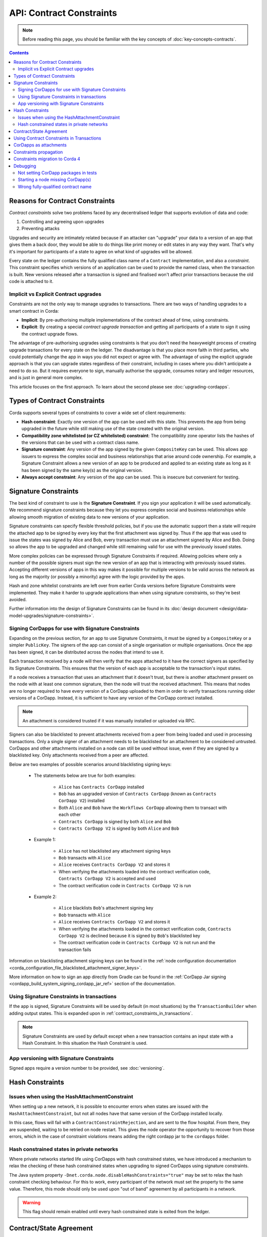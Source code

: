 .. highlight:: kotlin
.. role:: kotlin(code)
    :language: kotlin
.. raw:: html


   <script type="text/javascript" src="_static/jquery.js"></script>
   <script type="text/javascript" src="_static/codesets.js"></script>

API: Contract Constraints
=========================

.. note:: Before reading this page, you should be familiar with the key concepts of :doc:`key-concepts-contracts`.

.. contents::

Reasons for Contract Constraints
--------------------------------

*Contract constraints* solve two problems faced by any decentralised ledger that supports evolution of data and code:

1. Controlling and agreeing upon upgrades
2. Preventing attacks

Upgrades and security are intimately related because if an attacker can "upgrade" your data to a version of an app that gives them
a back door, they would be able to do things like print money or edit states in any way they want. That's why it's important for
participants of a state to agree on what kind of upgrades will be allowed.

Every state on the ledger contains the fully qualified class name of a ``Contract`` implementation, and also a *constraint*.
This constraint specifies which versions of an application can be used to provide the named class, when the transaction is built.
New versions released after a transaction is signed and finalised won't affect prior transactions because the old code is attached
to it.

.. _implicit_vs_explicit_upgrades:

Implicit vs Explicit Contract upgrades
^^^^^^^^^^^^^^^^^^^^^^^^^^^^^^^^^^^^^^

Constraints are not the only way to manage upgrades to transactions. There are two ways of handling
upgrades to a smart contract in Corda:

* **Implicit**: By pre-authorising multiple implementations of the contract ahead of time, using constraints.
* **Explicit**: By creating a special *contract upgrade transaction* and getting all participants of a state to sign it using the
  contract upgrade flows.

The advantage of pre-authorising upgrades using constraints is that you don't need the heavyweight process of creating
upgrade transactions for every state on the ledger. The disadvantage is that you place more faith in third parties,
who could potentially change the app in ways you did not expect or agree with. The advantage of using the explicit
upgrade approach is that you can upgrade states regardless of their constraint, including in cases where you didn't
anticipate a need to do so. But it requires everyone to sign, manually authorise the upgrade,
consumes notary and ledger resources, and is just in general more complex.

This article focuses on the first approach. To learn about the second please see :doc:`upgrading-cordapps`.

.. _implicit_constraint_types:

Types of Contract Constraints
-----------------------------

Corda supports several types of constraints to cover a wide set of client requirements:

* **Hash constraint**: Exactly one version of the app can be used with this state. This prevents the app from being upgraded in the future while still
  making use of the state created with the original version.
* **Compatibility zone whitelisted (or CZ whitelisted) constraint**: The compatibility zone operator lists the hashes of the versions that can be used with a contract class name.
* **Signature constraint**: Any version of the app signed by the given ``CompositeKey`` can be used. This allows app issuers to express the
  complex social and business relationships that arise around code ownership. For example, a Signature Constraint allows a new version of an
  app to be produced and applied to an existing state as long as it has been signed by the same key(s) as the original version.
* **Always accept constraint**: Any version of the app can be used. This is insecure but convenient for testing.

.. _signature_constraints:

Signature Constraints
---------------------

The best kind of constraint to use is the **Signature Constraint**. If you sign your application it will be used automatically.
We recommend signature constraints because they let you express complex social and business relationships while allowing
smooth migration of existing data to new versions of your application.

Signature constraints can specify flexible threshold policies, but if you use the automatic support then a state will
require the attached app to be signed by every key that the first attachment was signed by. Thus if the app that was used
to issue the states was signed by Alice and Bob, every transaction must use an attachment signed by Alice and Bob. Doing so allows the
app to be upgraded and changed while still remaining valid for use with the previously issued states.

More complex policies can be expressed through Signature Constraints if required. Allowing policies where only a number of the possible
signers must sign the new version of an app that is interacting with previously issued states. Accepting different versions of apps in this
way makes it possible for multiple versions to be valid across the network as long as the majority (or possibly a minority) agree with the
logic provided by the apps.

Hash and zone whitelist constraints are left over from earlier Corda versions before Signature Constraints were
implemented. They make it harder to upgrade applications than when using signature constraints, so they're best avoided.

Further information into the design of Signature Constraints can be found in its :doc:`design document <design/data-model-upgrades/signature-constraints>`.

.. _signing_cordapps_for_use_with_signature_constraints:

Signing CorDapps for use with Signature Constraints
^^^^^^^^^^^^^^^^^^^^^^^^^^^^^^^^^^^^^^^^^^^^^^^^^^^

Expanding on the previous section, for an app to use Signature Constraints, it must be signed by a ``CompositeKey`` or a simpler ``PublicKey``.
The signers of the app can consist of a single organisation or multiple organisations. Once the app has been signed, it can be distributed
across the nodes that intend to use it.

Each transaction received by a node will then verify that the apps attached to it have the correct signers as specified by its
Signature Constraints. This ensures that the version of each app is acceptable to the transaction's input states.

If a node receives a transaction that uses an attachment that it doesn't trust, but there is another attachment present on the node with
at least one common signature, then the node will trust the received attachment. This means that nodes
are no longer required to have every version of a CorDapp uploaded to them in order to verify transactions running older versions of a CorDapp.
Instead, it is sufficient to have any version of the CorDapp contract installed.

.. note:: An attachment is considered trusted if it was manually installed or uploaded via RPC.

Signers can also be blacklisted to prevent attachments received from a peer from being loaded and used in processing transactions. Only a
single signer of an attachment needs to be blacklisted for an attachment to be considered untrusted. CorDapps
and other attachments installed on a node can still be used without issue, even if they are signed by a blacklisted key. Only attachments
received from a peer are affected.

Below are two examples of possible scenarios around blacklisting signing keys:

    - The statements below are true for both examples:

        - ``Alice`` has ``Contracts CorDapp`` installed
        - ``Bob`` has an upgraded version of ``Contracts CorDapp`` (known as ``Contracts CorDapp V2``) installed
        - Both ``Alice`` and ``Bob`` have the ``Workflows CorDapp`` allowing them to transact with each other
        - ``Contracts CorDapp`` is signed by both ``Alice`` and ``Bob``
        - ``Contracts CorDapp V2`` is signed by both ``Alice`` and ``Bob``

    - Example 1:

        - ``Alice`` has not blacklisted any attachment signing keys
        - ``Bob`` transacts with ``Alice``
        - ``Alice`` receives ``Contracts CorDapp V2`` and stores it
        - When verifying the attachments loaded into the contract verification code, ``Contracts CorDapp V2`` is accepted and used
        - The contract verification code in ``Contracts CorDapp V2`` is run

    - Example 2:

        - ``Alice`` blacklists ``Bob``'s attachment signing key
        - ``Bob`` transacts with ``Alice``
        - ``Alice`` receives ``Contracts CorDapp V2`` and stores it
        - When verifying the attachments loaded in the contract verification code, ``Contracts CorDapp V2`` is declined because it is signed
          by ``Bob``'s blacklisted key
        - The contract verification code in ``Contracts CorDapp V2`` is not run and the transaction fails

Information on blacklisting attachment signing keys can be found in the
:ref:`node configuration documentation <corda_configuration_file_blacklisted_attachment_signer_keys>`.

More information on how to sign an app directly from Gradle can be found in the
:ref:`CorDapp Jar signing <cordapp_build_system_signing_cordapp_jar_ref>` section of the documentation.

Using Signature Constraints in transactions
^^^^^^^^^^^^^^^^^^^^^^^^^^^^^^^^^^^^^^^^^^^

If the app is signed, Signature Constraints will be used by default (in most situations) by the ``TransactionBuilder`` when adding output states.
This is expanded upon in :ref:`contract_constraints_in_transactions`.

.. note:: Signature Constraints are used by default except when a new transaction contains an input state with a Hash Constraint. In this
          situation the Hash Constraint is used.

App versioning with Signature Constraints
^^^^^^^^^^^^^^^^^^^^^^^^^^^^^^^^^^^^^^^^^

Signed apps require a version number to be provided, see :doc:`versioning`.

Hash Constraints
----------------

Issues when using the HashAttachmentConstraint
^^^^^^^^^^^^^^^^^^^^^^^^^^^^^^^^^^^^^^^^^^^^^^

When setting up a new network, it is possible to encounter errors when states are issued with the ``HashAttachmentConstraint``,
but not all nodes have that same version of the CorDapp installed locally.

In this case, flows will fail with a ``ContractConstraintRejection``, and are sent to the flow hospital.
From there, they are suspended, waiting to be retried on node restart.
This gives the node operator the opportunity to recover from those errors, which in the case of constraint violations means
adding the right cordapp jar to the ``cordapps`` folder.

.. _relax_hash_constraints_checking_ref:

Hash constrained states in private networks
^^^^^^^^^^^^^^^^^^^^^^^^^^^^^^^^^^^^^^^^^^^

Where private networks started life using CorDapps with hash constrained states, we have introduced a mechanism to relax the checking of
these hash constrained states when upgrading to signed CorDapps using signature constraints.

The Java system property ``-Dnet.corda.node.disableHashConstraints="true"`` may be set to relax the hash constraint checking behaviour. For
this to work, every participant of the network must set the property to the same value. Therefore, this mode should only be used upon
"out of band" agreement by all participants in a network.

.. warning:: This flag should remain enabled until every hash constrained state is exited from the ledger.

.. _contract_state_agreement:

Contract/State Agreement
------------------------

Starting with Corda 4, a ``ContractState`` must explicitly indicate which ``Contract`` it belongs to. When a transaction is
verified, the contract bundled with each state in the transaction must be its "owning" contract, otherwise we cannot guarantee that
the transition of the ``ContractState`` will be verified against the business rules that should apply to it.

There are two mechanisms for indicating ownership. One is to annotate the ``ContractState`` with the ``BelongsToContract`` annotation,
indicating the ``Contract`` class to which it is tied:

.. container:: codeset

    .. sourcecode:: java

        @BelongsToContract(MyContract.class)
        public class MyState implements ContractState {
            // implementation goes here
        }


    .. sourcecode:: kotlin

        @BelongsToContract(MyContract::class)
        data class MyState(val value: Int) : ContractState {
            // implementation goes here
        }

The other is to define the ``ContractState`` class as an inner class of the ``Contract`` class:


.. container:: codeset

    .. sourcecode:: java

        public class MyContract implements Contract {

            public static class MyState implements ContractState {
                // state implementation goes here
            }

            // contract implementation goes here
        }


    .. sourcecode:: kotlin

        class MyContract : Contract {

            data class MyState(val value: Int) : ContractState {
                // state implementation goes here
            }

            // contract implementation goes here
        }

If a ``ContractState``'s owning ``Contract`` cannot be identified by either of these mechanisms, and the ``targetVersion`` of the
CorDapp is 4 or greater, then transaction verification will fail with a ``TransactionRequiredContractUnspecifiedException``. If
the owning ``Contract`` *can* be identified, but the ``ContractState`` has been bundled with a different contract, then
transaction verification will fail with a ``TransactionContractConflictException``.

.. _contract_constraints_in_transactions:

Using Contract Constraints in Transactions
------------------------------------------

The app version used by a transaction is defined by its attachments. The JAR containing the state and contract classes, and optionally its
dependencies, are all attached to the transaction. Nodes will download this JAR from other nodes if they haven't seen it before,
so it can be used for verification.

The ``TransactionBuilder`` will manage the details of constraints for you, by selecting both constraints
and attachments to ensure they line up correctly. Therefore you only need to have a basic understanding of this topic unless you are
doing something sophisticated.

By default the ``TransactionBuilder`` will use :ref:`signature_constraints` for any issuance transactions if the app attached to it is
signed.

To manually define the Contract Constraint of an output state, see the example below:

.. container:: codeset

    .. sourcecode:: java

        TransactionBuilder transaction() {
            TransactionBuilder transaction = new TransactionBuilder(notary());
            // Signature Constraint used if app is signed
            transaction.addOutputState(state);
            // Explicitly using a Signature Constraint
            transaction.addOutputState(state, CONTRACT_ID, new SignatureAttachmentConstraint(getOurIdentity().getOwningKey()));
            // Explicitly using a Hash Constraint
            transaction.addOutputState(state, CONTRACT_ID, new HashAttachmentConstraint(getServiceHub().getCordappProvider().getContractAttachmentID(CONTRACT_ID)));
            // Explicitly using a Whitelisted by Zone Constraint
            transaction.addOutputState(state, CONTRACT_ID, WhitelistedByZoneAttachmentConstraint.INSTANCE);
            // Explicitly using an Always Accept Constraint
            transaction.addOutputState(state, CONTRACT_ID, AlwaysAcceptAttachmentConstraint.INSTANCE);

            // other transaction stuff
            return transaction;
        }


    .. sourcecode:: kotlin

        private fun transaction(): TransactionBuilder {
            val transaction = TransactionBuilder(notary())
            // Signature Constraint used if app is signed
            transaction.addOutputState(state)
            // Explicitly using a Signature Constraint
            transaction.addOutputState(state, constraint = SignatureAttachmentConstraint(ourIdentity.owningKey))
            // Explicitly using a Hash Constraint
            transaction.addOutputState(state, constraint = HashAttachmentConstraint(serviceHub.cordappProvider.getContractAttachmentID(CONTRACT_ID)!!))
            // Explicitly using a Whitelisted by Zone Constraint
            transaction.addOutputState(state, constraint = WhitelistedByZoneAttachmentConstraint)
            // Explicitly using an Always Accept Constraint
            transaction.addOutputState(state, constraint = AlwaysAcceptAttachmentConstraint)

            // other transaction stuff
            return transaction
        }

CorDapps as attachments
-----------------------

CorDapp JARs (see :doc:`cordapp-overview`) that contain classes implementing the ``Contract`` interface are automatically
loaded into the ``AttachmentStorage`` of a node, and made available as ``ContractAttachments``.

They are retrievable by hash using ``AttachmentStorage.openAttachment``. These JARs can either be installed on the
node or will be automatically fetched over the network when receiving a transaction.

.. warning:: The obvious way to write a CorDapp is to put all you states, contracts, flows and support code into a single
   Java module. This will work but it will effectively publish your entire app onto the ledger. That has two problems:
   (1) it is inefficient, and (2) it means changes to your flows or other parts of the app will be seen by the ledger
   as a "new app", which may end up requiring essentially unnecessary upgrade procedures. It's better to split your
   app into multiple modules: one which contains just states, contracts and core data types. And another which contains
   the rest of the app. See :ref:`cordapp-structure`.

.. _constraints_propagation:

Constraints propagation
-----------------------

As was mentioned above, the ``TransactionBuilder`` API gives the CorDapp developer or even malicious node owner the possibility
to construct output states with a constraint of their choosing.

For the ledger to remain in a consistent state, the expected behavior is for output state to inherit the constraints of input states.
This guarantees that for example, a transaction can't output a state with the ``AlwaysAcceptAttachmentConstraint`` when the
corresponding input state was the ``SignatureAttachmentConstraint``. Translated, this means that if this rule is enforced, it ensures
that the output state will be spent under similar conditions as it was created.

Before version 4, the constraint propagation logic was expected to be enforced in the contract verify code, as it has access to the entire Transaction.

Starting with version 4 of Corda the constraint propagation logic has been implemented and enforced directly by the platform,
unless disabled by putting ``@NoConstraintPropagation`` on the ``Contract`` class which reverts to the previous behavior of expecting
apps to do this.

For contracts that are not annotated with ``@NoConstraintPropagation``, the platform implements a fairly simple constraint transition policy
to ensure security and also allow the possibility to transition to the new ``SignatureAttachmentConstraint``.

During transaction building the ``AutomaticPlaceholderConstraint`` for output states will be resolved and the best contract attachment versions
will be selected based on a variety of factors so that the above holds true. If it can't find attachments in storage or there are no
possible constraints, the ``TransactionBuilder`` will throw an exception.

Constraints migration to Corda 4
--------------------------------

Please read :doc:`cordapp-constraint-migration` to understand how to consume and evolve pre-Corda 4 issued hash or CZ whitelisted constrained states
using a Corda 4 signed CorDapp (using signature constraints).

Debugging
---------
If an attachment constraint cannot be resolved, a ``MissingContractAttachments`` exception is thrown. There are three common sources of
``MissingContractAttachments`` exceptions:

Not setting CorDapp packages in tests
^^^^^^^^^^^^^^^^^^^^^^^^^^^^^^^^^^^^^

You are running a test and have not specified the CorDapp packages to scan.
When using ``MockNetwork`` ensure you have provided a package containing the contract class in ``MockNetworkParameters``. See :doc:`api-testing`.

Similarly package names need to be provided when testing using ``DriverDSl``. ``DriverParameters`` has a property ``cordappsForAllNodes`` (Kotlin)
or method ``withCordappsForAllNodes`` in Java. Pass the collection of ``TestCordapp`` created by utility method ``TestCordapp.findCordapp(String)``.

Example of creation of two Cordapps with Finance App Flows and Finance App Contracts:

.. container:: codeset

   .. sourcecode:: kotlin

        Driver.driver(DriverParameters(
            cordappsForAllNodes = listOf(
                TestCordapp.findCordapp("net.corda.finance.schemas"),
                TestCordapp.findCordapp("net.corda.finance.flows")
            )
        ) {
            // Your test code goes here
        })

   .. sourcecode:: java

        Driver.driver(
            new DriverParameters()
                .withCordappsForAllNodes(
                    Arrays.asList(
                        TestCordapp.findCordapp("net.corda.finance.schemas"),
                        TestCordapp.findCordapp("net.corda.finance.flows")
                    )
                ),
            dsl -> {
              // Your test code goes here
            }
        );

Starting a node missing CorDapp(s)
^^^^^^^^^^^^^^^^^^^^^^^^^^^^^^^^^^

When running the Corda node ensure all CordDapp JARs are placed in ``cordapps`` directory of each node.
By default Gradle Cordform task ``deployNodes`` copies all JARs if CorDapps to deploy are specified.
See :doc:`generating-a-node` for detailed instructions.

Wrong fully-qualified contract name
^^^^^^^^^^^^^^^^^^^^^^^^^^^^^^^^^^^

You are specifying the fully-qualified name of the contract incorrectly. For example, you've defined ``MyContract`` in
the package ``com.mycompany.myapp.contracts``, but the fully-qualified contract name you pass to the
``TransactionBuilder`` is ``com.mycompany.myapp.MyContract`` (instead of ``com.mycompany.myapp.contracts.MyContract``).
